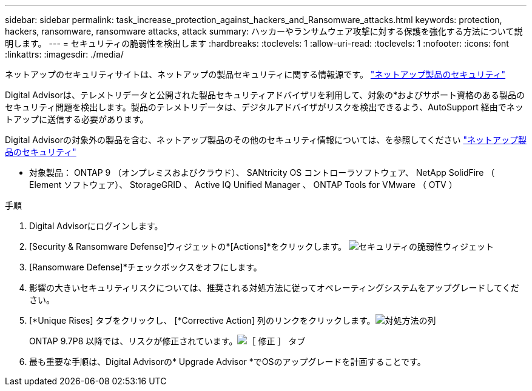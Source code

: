 ---
sidebar: sidebar 
permalink: task_increase_protection_against_hackers_and_Ransomware_attacks.html 
keywords: protection, hackers, ransomware, ransomware attacks, attack 
summary: ハッカーやランサムウェア攻撃に対する保護を強化する方法について説明します。 
---
= セキュリティの脆弱性を検出します
:hardbreaks:
:toclevels: 1
:allow-uri-read: 
:toclevels: 1
:nofooter: 
:icons: font
:linkattrs: 
:imagesdir: ./media/


[role="lead"]
ネットアップのセキュリティサイトは、ネットアップの製品セキュリティに関する情報源です。 link:https://security.netapp.com["ネットアップ製品のセキュリティ"^]

Digital Advisorは、テレメトリデータと公開された製品セキュリティアドバイザリを利用して、対象の*およびサポート資格のある製品のセキュリティ問題を検出します。製品のテレメトリデータは、デジタルアドバイザがリスクを検出できるよう、AutoSupport 経由でネットアップに送信する必要があります。

Digital Advisorの対象外の製品を含む、ネットアップ製品のその他のセキュリティ情報については、を参照してください link:https://security.netapp.com["ネットアップ製品のセキュリティ"^]

* 対象製品： ONTAP 9 （オンプレミスおよびクラウド）、 SANtricity OS コントローラソフトウェア、 NetApp SolidFire （ Element ソフトウェア）、 StorageGRID 、 Active IQ Unified Manager 、 ONTAP Tools for VMware （ OTV ）

.手順
. Digital Advisorにログインします。
. [Security & Ransomware Defense]ウィジェットの*[Actions]*をクリックします。
image:Security_Image 2 Ransomware attacks.png["セキュリティの脆弱性ウィジェット"]
. [Ransomware Defense]*チェックボックスをオフにします。
. 影響の大きいセキュリティリスクについては、推奨される対処方法に従ってオペレーティングシステムをアップグレードしてください。
. [*Unique Rises] タブをクリックし、 [*Corrective Action] 列のリンクをクリックします。image:Corrective Action_Image 2 Ransomware attacks.png["対処方法の列"]
+
ONTAP 9.7P8 以降では、リスクが修正されています。image:Remediations_Image 3 Ransomware attacks.png["［ 修正 ］ タブ"]

. 最も重要な手順は、Digital Advisorの* Upgrade Advisor *でOSのアップグレードを計画することです。

